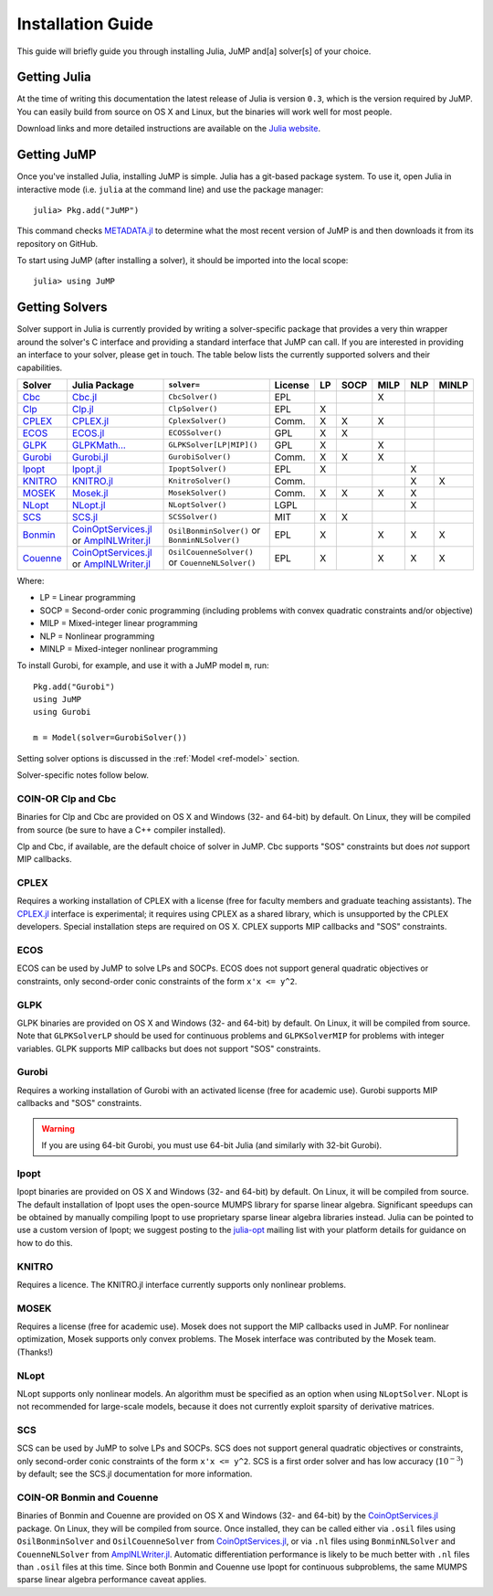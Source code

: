 .. _jump-installation:

------------------
Installation Guide
------------------

This guide will briefly guide you through installing Julia, JuMP and[a] solver[s] of your choice.

Getting Julia
^^^^^^^^^^^^^

At the time of writing this documentation the latest release of Julia is version ``0.3``, which is the version required by JuMP. You can easily build from source on OS X and Linux, but the binaries will work well for most people.

Download links and more detailed instructions are available on the `Julia website <http://julialang.org>`_.

Getting JuMP
^^^^^^^^^^^^

Once you've installed Julia, installing JuMP is simple. Julia has a git-based package system. To use it, open Julia in interactive mode (i.e. ``julia`` at the command line) and use the package manager::

    julia> Pkg.add("JuMP")

This command checks `METADATA.jl <https://github.com/JuliaLang/METADATA.jl>`_ to determine what the most recent version of JuMP is and then downloads it from its repository on GitHub.

To start using JuMP (after installing a solver), it should be imported into the local scope::

    julia> using JuMP

Getting Solvers
^^^^^^^^^^^^^^^

Solver support in Julia is currently provided by writing a solver-specific package that provides a very thin wrapper around the solver's C interface and providing a standard interface that JuMP can call. If you are interested in providing an interface to your solver, please get in touch. The table below lists the currently supported solvers and their capabilities.



.. _jump-solvertable:

+----------------------------------------------------------------------------------+---------------------------------------------------------------------------------+-----------------------------+-------------+----+------+------+-----+-------+
| Solver                                                                           | Julia Package                                                                   | ``solver=``                 | License     | LP | SOCP | MILP | NLP | MINLP |
+==================================================================================+=================================================================================+=============================+=============+====+======+======+=====+=======+
| `Cbc <https://projects.coin-or.org/Cbc>`_                                        | `Cbc.jl <https://github.com/JuliaOpt/Cbc.jl>`_                                  | ``CbcSolver()``             |  EPL        |    |      |  X   |     |       |
+----------------------------------------------------------------------------------+---------------------------------------------------------------------------------+-----------------------------+-------------+----+------+------+-----+-------+
| `Clp <https://projects.coin-or.org/Clp>`_                                        | `Clp.jl <https://github.com/JuliaOpt/Clp.jl>`_                                  | ``ClpSolver()``             |  EPL        | X  |      |      |     |       |
+----------------------------------------------------------------------------------+---------------------------------------------------------------------------------+-----------------------------+-------------+----+------+------+-----+-------+
| `CPLEX <http://www-01.ibm.com/software/commerce/optimization/cplex-optimizer/>`_ | `CPLEX.jl <https://github.com/JuliaOpt/CPLEX.jl>`_                              | ``CplexSolver()``           |  Comm.      | X  |  X   |  X   |     |       |
+----------------------------------------------------------------------------------+---------------------------------------------------------------------------------+-----------------------------+-------------+----+------+------+-----+-------+
| `ECOS <https://github.com/ifa-ethz/ecos>`_                                       | `ECOS.jl <https://github.com/JuliaOpt/ECOS.jl>`_                                |  ``ECOSSolver()``           |  GPL        | X  |  X   |      |     |       |
+----------------------------------------------------------------------------------+---------------------------------------------------------------------------------+-----------------------------+-------------+----+------+------+-----+-------+
| `GLPK <http://www.gnu.org/software/glpk/>`_                                      | `GLPKMath... <https://github.com/JuliaOpt/GLPKMathProgInterface.jl>`_           |  ``GLPKSolver[LP|MIP]()``   |  GPL        | X  |      |  X   |     |       |
+----------------------------------------------------------------------------------+---------------------------------------------------------------------------------+-----------------------------+-------------+----+------+------+-----+-------+
| `Gurobi <http://gurobi.com>`_                                                    | `Gurobi.jl <https://github.com/JuliaOpt/Gurobi.jl>`_                            | ``GurobiSolver()``          |  Comm.      | X  |   X  |  X   |     |       |
+----------------------------------------------------------------------------------+---------------------------------------------------------------------------------+-----------------------------+-------------+----+------+------+-----+-------+
| `Ipopt <https://projects.coin-or.org/Ipopt>`_                                    | `Ipopt.jl <https://github.com/JuliaOpt/Ipopt.jl>`_                              | ``IpoptSolver()``           |  EPL        | X  |      |      |  X  |       |
+----------------------------------------------------------------------------------+---------------------------------------------------------------------------------+-----------------------------+-------------+----+------+------+-----+-------+
| `KNITRO <http://www.ziena.com/knitro.htm>`_                                      | `KNITRO.jl <https://github.com/JuliaOpt/KNITRO.jl>`_                            | ``KnitroSolver()``          |  Comm.      |    |      |      |  X  |   X   |
+----------------------------------------------------------------------------------+---------------------------------------------------------------------------------+-----------------------------+-------------+----+------+------+-----+-------+
| `MOSEK <http://www.mosek.com/>`_                                                 | `Mosek.jl <https://github.com/JuliaOpt/Mosek.jl>`_                              | ``MosekSolver()``           |  Comm.      | X  |   X  |  X   |  X  |       |
+----------------------------------------------------------------------------------+---------------------------------------------------------------------------------+-----------------------------+-------------+----+------+------+-----+-------+
| `NLopt <http://ab-initio.mit.edu/wiki/index.php/NLopt>`_                         | `NLopt.jl <https://github.com/JuliaOpt/NLopt.jl>`_                              | ``NLoptSolver()``           |  LGPL       |    |      |      |  X  |       |
+----------------------------------------------------------------------------------+---------------------------------------------------------------------------------+-----------------------------+-------------+----+------+------+-----+-------+
| `SCS <https://github.com/cvxgrp/scs>`_                                           | `SCS.jl <https://github.com/JuliaOpt/SCS.jl>`_                                  |  ``SCSSolver()``            |  MIT        | X  |  X   |      |     |       |
+----------------------------------------------------------------------------------+---------------------------------------------------------------------------------+-----------------------------+-------------+----+------+------+-----+-------+
| `Bonmin <https://projects.coin-or.org/Bonmin>`_                                  | `CoinOptServices.jl <https://github.com/JuliaOpt/CoinOptServices.jl>`_          | ``OsilBonminSolver()``      |  EPL        | X  |      |  X   |  X  |   X   |
|                                                                                  | or `AmplNLWriter.jl <https://github.com/JackDunnNZ/AmplNLWriter.jl>`_           | or ``BonminNLSolver()``     |             |    |      |      |     |       |
+----------------------------------------------------------------------------------+---------------------------------------------------------------------------------+-----------------------------+-------------+----+------+------+-----+-------+
| `Couenne <https://projects.coin-or.org/Couenne>`_                                | `CoinOptServices.jl <https://github.com/JuliaOpt/CoinOptServices.jl>`_          | ``OsilCouenneSolver()``     |  EPL        | X  |      |  X   |  X  |   X   |
|                                                                                  | or `AmplNLWriter.jl <https://github.com/JackDunnNZ/AmplNLWriter.jl>`_           | or ``CouenneNLSolver()``    |             |    |      |      |     |       |
+----------------------------------------------------------------------------------+---------------------------------------------------------------------------------+-----------------------------+-------------+----+------+------+-----+-------+

Where:

- LP = Linear programming
- SOCP = Second-order conic programming (including problems with convex quadratic constraints and/or objective)
- MILP = Mixed-integer linear programming
- NLP = Nonlinear programming
- MINLP = Mixed-integer nonlinear programming

To install Gurobi, for example, and use it with a JuMP model ``m``, run::

    Pkg.add("Gurobi")
    using JuMP
    using Gurobi

    m = Model(solver=GurobiSolver())

Setting solver options is discussed in the :ref:`Model <ref-model>` section.

Solver-specific notes follow below.

COIN-OR Clp and Cbc
+++++++++++++++++++

Binaries for Clp and Cbc are provided on OS X and Windows (32- and 64-bit) by default. On Linux, they will be compiled from source (be sure to have a C++ compiler installed).

Clp and Cbc, if available, are the default choice of solver in JuMP. Cbc supports "SOS" constraints but does *not* support MIP callbacks.


CPLEX
+++++

Requires a working installation of CPLEX with a license (free for faculty members and graduate teaching assistants). The `CPLEX.jl <https://github.com/joehuchette/CPLEX.jl>`_ interface is experimental; it requires using CPLEX as a shared library, which is unsupported by the CPLEX developers. Special installation steps are required on OS X. CPLEX supports MIP callbacks and "SOS" constraints.


ECOS
++++

ECOS can be used by JuMP to solve LPs and SOCPs. ECOS does not support general quadratic objectives or constraints, only second-order conic constraints of the form ``x'x <= y^2``.


GLPK
++++

GLPK binaries are provided on OS X and Windows (32- and 64-bit) by default. On Linux, it will be compiled from source. Note that ``GLPKSolverLP`` should be used for continuous problems and ``GLPKSolverMIP`` for problems with integer variables. GLPK supports MIP callbacks but does not support "SOS" constraints.

Gurobi
++++++

Requires a working installation of Gurobi with an activated license (free for academic use). Gurobi supports MIP callbacks and "SOS" constraints.

.. warning::
   If you are using 64-bit Gurobi, you must use 64-bit Julia (and similarly with 32-bit Gurobi).

Ipopt
+++++

Ipopt binaries are provided on OS X and Windows (32- and 64-bit) by default. On Linux, it will be compiled from source.
The default installation of Ipopt uses the open-source MUMPS library for sparse linear algebra.
Significant speedups can be obtained by manually compiling Ipopt to use proprietary sparse linear algebra libraries instead.
Julia can be pointed to use a custom version of Ipopt; we suggest posting to the `julia-opt <https://groups.google.com/forum/#!forum/julia-opt>`_ mailing list with your platform details for guidance on how to do this.

KNITRO
++++++

Requires a licence. The KNITRO.jl interface currently supports only nonlinear problems.

MOSEK
+++++

Requires a license (free for academic use). Mosek does not support the MIP callbacks used in JuMP.
For nonlinear optimization, Mosek supports only convex problems.
The Mosek interface was contributed by the Mosek team. (Thanks!)

NLopt
+++++

NLopt supports only nonlinear models. An algorithm must be specified as an option when using ``NLoptSolver``. NLopt is not recommended for large-scale models, because it does not currently exploit sparsity of derivative matrices.

SCS
+++

SCS can be used by JuMP to solve LPs and SOCPs. SCS does not support general quadratic objectives or constraints, only second-order conic constraints of the form ``x'x <= y^2``. SCS is a first order solver and has low accuracy (:math:`10^{-3}`) by default; see the SCS.jl documentation for more information.

COIN-OR Bonmin and Couenne
++++++++++++++++++++++++++

Binaries of Bonmin and Couenne are provided on OS X and Windows (32- and 64-bit) by the `CoinOptServices.jl <https://github.com/JuliaOpt/CoinOptServices.jl>`_ package.
On Linux, they will be compiled from source. Once installed, they can be called either via ``.osil`` files using
``OsilBonminSolver`` and ``OsilCouenneSolver`` from `CoinOptServices.jl <https://github.com/JuliaOpt/CoinOptServices.jl>`_,
or via ``.nl`` files using ``BonminNLSolver`` and ``CouenneNLSolver`` from `AmplNLWriter.jl <https://github.com/JackDunnNZ/AmplNLWriter.jl>`_.
Automatic differentiation performance is likely to be much better with ``.nl`` files than ``.osil`` files at this time.
Since both Bonmin and Couenne use Ipopt for continuous subproblems, the same MUMPS sparse linear algebra performance caveat applies.
